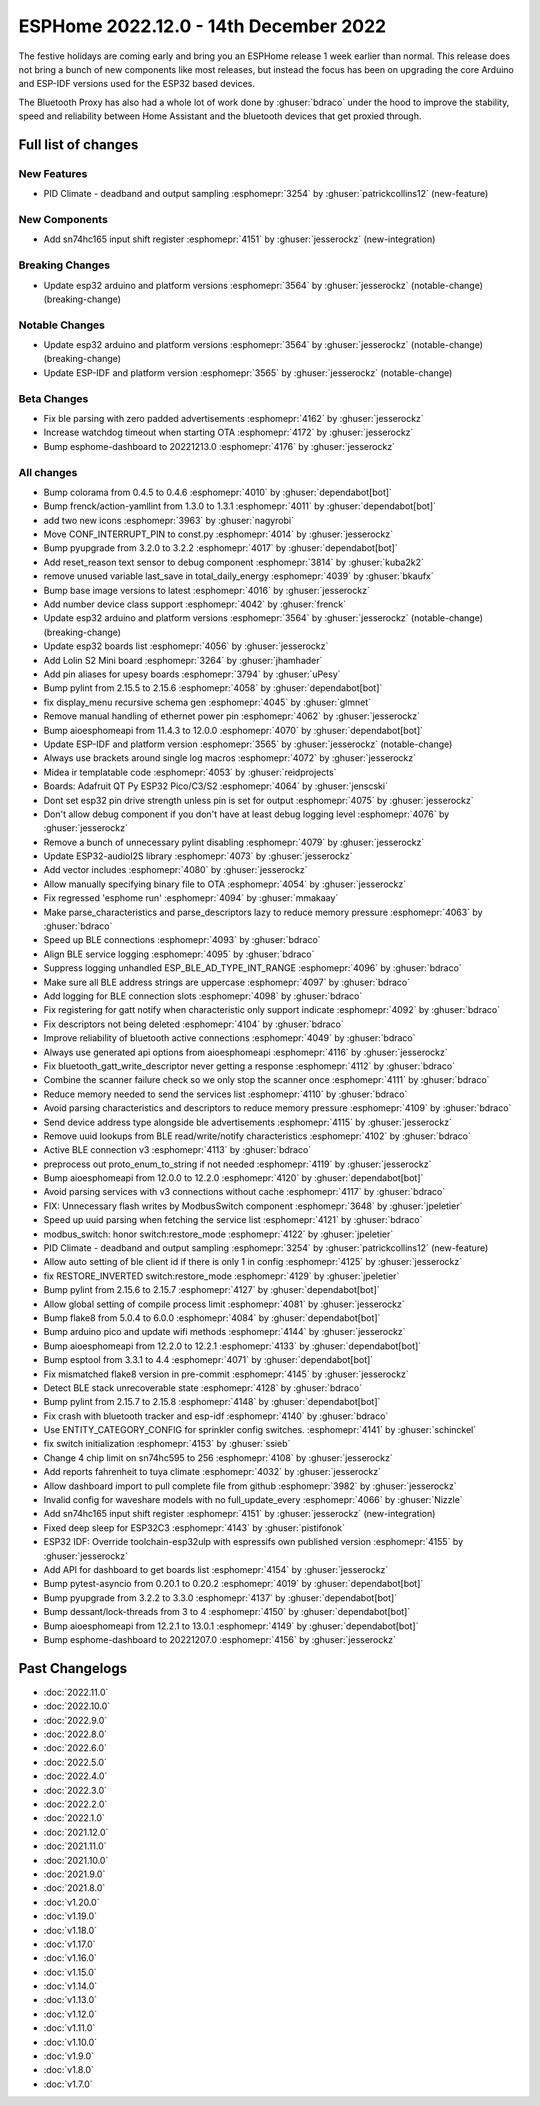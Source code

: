 ESPHome 2022.12.0 - 14th December 2022
======================================

.. seo::
    :description: Changelog for ESPHome 2022.12.0.
    :image: /_static/changelog-2022.12.0.png
    :author: Jesse Hills
    :author_twitter: @jesserockz

.. imgtable::
    :columns: 3

    ESP32, components/esp32, esp32.svg
    Bluetooth Proxy, components/bluetooth_proxy, bluetooth.svg
    SN74HC165 I/O Expander, components/sn74hc165, sn74hc595.jpg

The festive holidays are coming early and bring you an ESPHome release 1 week earlier than normal.
This release does not bring a bunch of new components like most releases, but instead the focus
has been on upgrading the core Arduino and ESP-IDF versions used for the ESP32 based devices.

The Bluetooth Proxy has also had a whole lot of work done by :ghuser:`bdraco` under the hood to
improve the stability, speed and reliability between Home Assistant and the bluetooth devices
that get proxied through.

Full list of changes
--------------------

New Features
^^^^^^^^^^^^

- PID Climate - deadband and output sampling :esphomepr:`3254` by :ghuser:`patrickcollins12` (new-feature)

New Components
^^^^^^^^^^^^^^

- Add sn74hc165 input shift register :esphomepr:`4151` by :ghuser:`jesserockz` (new-integration)

Breaking Changes
^^^^^^^^^^^^^^^^

- Update esp32 arduino and platform versions :esphomepr:`3564` by :ghuser:`jesserockz` (notable-change) (breaking-change)

Notable Changes
^^^^^^^^^^^^^^^

- Update esp32 arduino and platform versions :esphomepr:`3564` by :ghuser:`jesserockz` (notable-change) (breaking-change)
- Update ESP-IDF and platform version :esphomepr:`3565` by :ghuser:`jesserockz` (notable-change)

Beta Changes
^^^^^^^^^^^^

- Fix ble parsing with zero padded advertisements :esphomepr:`4162` by :ghuser:`jesserockz`
- Increase watchdog timeout when starting OTA :esphomepr:`4172` by :ghuser:`jesserockz`
- Bump esphome-dashboard to 20221213.0 :esphomepr:`4176` by :ghuser:`jesserockz`

All changes
^^^^^^^^^^^

- Bump colorama from 0.4.5 to 0.4.6 :esphomepr:`4010` by :ghuser:`dependabot[bot]`
- Bump frenck/action-yamllint from 1.3.0 to 1.3.1 :esphomepr:`4011` by :ghuser:`dependabot[bot]`
- add two new icons :esphomepr:`3963` by :ghuser:`nagyrobi`
- Move CONF_INTERRUPT_PIN to const.py :esphomepr:`4014` by :ghuser:`jesserockz`
- Bump pyupgrade from 3.2.0 to 3.2.2 :esphomepr:`4017` by :ghuser:`dependabot[bot]`
- Add reset_reason text sensor to debug component :esphomepr:`3814` by :ghuser:`kuba2k2`
- remove unused variable last_save in total_daily_energy :esphomepr:`4039` by :ghuser:`bkaufx`
- Bump base image versions to latest :esphomepr:`4016` by :ghuser:`jesserockz`
- Add number device class support :esphomepr:`4042` by :ghuser:`frenck`
- Update esp32 arduino and platform versions :esphomepr:`3564` by :ghuser:`jesserockz` (notable-change) (breaking-change)
- Update esp32 boards list :esphomepr:`4056` by :ghuser:`jesserockz`
- Add Lolin S2 Mini board :esphomepr:`3264` by :ghuser:`jhamhader`
- Add pin aliases for upesy boards :esphomepr:`3794` by :ghuser:`uPesy`
- Bump pylint from 2.15.5 to 2.15.6 :esphomepr:`4058` by :ghuser:`dependabot[bot]`
- fix display_menu recursive schema gen :esphomepr:`4045` by :ghuser:`glmnet`
- Remove manual handling of ethernet power pin :esphomepr:`4062` by :ghuser:`jesserockz`
- Bump aioesphomeapi from 11.4.3 to 12.0.0 :esphomepr:`4070` by :ghuser:`dependabot[bot]`
- Update ESP-IDF and platform version :esphomepr:`3565` by :ghuser:`jesserockz` (notable-change)
- Always use brackets around single log macros :esphomepr:`4072` by :ghuser:`jesserockz`
- Midea ir templatable code :esphomepr:`4053` by :ghuser:`reidprojects`
- Boards: Adafruit QT Py ESP32 Pico/C3/S2 :esphomepr:`4064` by :ghuser:`jenscski`
- Dont set esp32 pin drive strength unless pin is set for output :esphomepr:`4075` by :ghuser:`jesserockz`
- Don't allow debug component if you don't have at least debug logging level :esphomepr:`4076` by :ghuser:`jesserockz`
- Remove a bunch of unnecessary pylint disabling :esphomepr:`4079` by :ghuser:`jesserockz`
- Update ESP32-audioI2S library :esphomepr:`4073` by :ghuser:`jesserockz`
- Add vector includes :esphomepr:`4080` by :ghuser:`jesserockz`
- Allow manually specifying binary file to OTA :esphomepr:`4054` by :ghuser:`jesserockz`
- Fix regressed 'esphome run' :esphomepr:`4094` by :ghuser:`mmakaay`
- Make parse_characteristics and parse_descriptors lazy to reduce memory pressure :esphomepr:`4063` by :ghuser:`bdraco`
- Speed up BLE connections :esphomepr:`4093` by :ghuser:`bdraco`
- Align BLE service logging :esphomepr:`4095` by :ghuser:`bdraco`
- Suppress logging unhandled ESP_BLE_AD_TYPE_INT_RANGE :esphomepr:`4096` by :ghuser:`bdraco`
- Make sure all BLE address strings are uppercase :esphomepr:`4097` by :ghuser:`bdraco`
- Add logging for BLE connection slots :esphomepr:`4098` by :ghuser:`bdraco`
- Fix registering for gatt notify when characteristic only support indicate :esphomepr:`4092` by :ghuser:`bdraco`
- Fix descriptors not being deleted :esphomepr:`4104` by :ghuser:`bdraco`
- Improve reliability of bluetooth active connections :esphomepr:`4049` by :ghuser:`bdraco`
- Always use generated api options from aioesphomeapi :esphomepr:`4116` by :ghuser:`jesserockz`
- Fix bluetooth_gatt_write_descriptor never getting a response :esphomepr:`4112` by :ghuser:`bdraco`
- Combine the scanner failure check so we only stop the scanner once :esphomepr:`4111` by :ghuser:`bdraco`
- Reduce memory needed to send the services list :esphomepr:`4110` by :ghuser:`bdraco`
- Avoid parsing characteristics and descriptors to reduce memory pressure :esphomepr:`4109` by :ghuser:`bdraco`
- Send device address type alongside ble advertisements :esphomepr:`4115` by :ghuser:`jesserockz`
- Remove uuid lookups from BLE read/write/notify characteristics :esphomepr:`4102` by :ghuser:`bdraco`
- Active BLE connection v3 :esphomepr:`4113` by :ghuser:`bdraco`
- preprocess out proto_enum_to_string if not needed :esphomepr:`4119` by :ghuser:`jesserockz`
- Bump aioesphomeapi from 12.0.0 to 12.2.0 :esphomepr:`4120` by :ghuser:`dependabot[bot]`
- Avoid parsing services with v3 connections without cache :esphomepr:`4117` by :ghuser:`bdraco`
- FIX: Unnecessary flash writes by ModbusSwitch component :esphomepr:`3648` by :ghuser:`jpeletier`
- Speed up uuid parsing when fetching the service list :esphomepr:`4121` by :ghuser:`bdraco`
- modbus_switch: honor switch:restore_mode :esphomepr:`4122` by :ghuser:`jpeletier`
- PID Climate - deadband and output sampling :esphomepr:`3254` by :ghuser:`patrickcollins12` (new-feature)
- Allow auto setting of ble client id if there is only 1 in config :esphomepr:`4125` by :ghuser:`jesserockz`
- fix RESTORE_INVERTED switch:restore_mode :esphomepr:`4129` by :ghuser:`jpeletier`
- Bump pylint from 2.15.6 to 2.15.7 :esphomepr:`4127` by :ghuser:`dependabot[bot]`
- Allow global setting of compile process limit :esphomepr:`4081` by :ghuser:`jesserockz`
- Bump flake8 from 5.0.4 to 6.0.0 :esphomepr:`4084` by :ghuser:`dependabot[bot]`
- Bump arduino pico and update wifi methods :esphomepr:`4144` by :ghuser:`jesserockz`
- Bump aioesphomeapi from 12.2.0 to 12.2.1 :esphomepr:`4133` by :ghuser:`dependabot[bot]`
- Bump esptool from 3.3.1 to 4.4 :esphomepr:`4071` by :ghuser:`dependabot[bot]`
- Fix mismatched flake8 version in pre-commit :esphomepr:`4145` by :ghuser:`jesserockz`
- Detect BLE stack unrecoverable state :esphomepr:`4128` by :ghuser:`bdraco`
- Bump pylint from 2.15.7 to 2.15.8 :esphomepr:`4148` by :ghuser:`dependabot[bot]`
- Fix crash with bluetooth tracker and esp-idf :esphomepr:`4140` by :ghuser:`bdraco`
- Use ENTITY_CATEGORY_CONFIG for sprinkler config switches. :esphomepr:`4141` by :ghuser:`schinckel`
- fix switch initialization :esphomepr:`4153` by :ghuser:`ssieb`
- Change 4 chip limit on sn74hc595 to 256 :esphomepr:`4108` by :ghuser:`jesserockz`
- Add reports fahrenheit to tuya climate :esphomepr:`4032` by :ghuser:`jesserockz`
- Allow dashboard import to pull complete file from github :esphomepr:`3982` by :ghuser:`jesserockz`
- Invalid config for waveshare models with no full_update_every :esphomepr:`4066` by :ghuser:`Nizzle`
- Add sn74hc165 input shift register :esphomepr:`4151` by :ghuser:`jesserockz` (new-integration)
- Fixed deep sleep for ESP32C3 :esphomepr:`4143` by :ghuser:`pistifonok`
- ESP32 IDF: Override toolchain-esp32ulp with espressifs own published version :esphomepr:`4155` by :ghuser:`jesserockz`
- Add API for dashboard to get boards list :esphomepr:`4154` by :ghuser:`jesserockz`
- Bump pytest-asyncio from 0.20.1 to 0.20.2 :esphomepr:`4019` by :ghuser:`dependabot[bot]`
- Bump pyupgrade from 3.2.2 to 3.3.0 :esphomepr:`4137` by :ghuser:`dependabot[bot]`
- Bump dessant/lock-threads from 3 to 4 :esphomepr:`4150` by :ghuser:`dependabot[bot]`
- Bump aioesphomeapi from 12.2.1 to 13.0.1 :esphomepr:`4149` by :ghuser:`dependabot[bot]`
- Bump esphome-dashboard to 20221207.0 :esphomepr:`4156` by :ghuser:`jesserockz`

Past Changelogs
---------------

- :doc:`2022.11.0`
- :doc:`2022.10.0`
- :doc:`2022.9.0`
- :doc:`2022.8.0`
- :doc:`2022.6.0`
- :doc:`2022.5.0`
- :doc:`2022.4.0`
- :doc:`2022.3.0`
- :doc:`2022.2.0`
- :doc:`2022.1.0`
- :doc:`2021.12.0`
- :doc:`2021.11.0`
- :doc:`2021.10.0`
- :doc:`2021.9.0`
- :doc:`2021.8.0`
- :doc:`v1.20.0`
- :doc:`v1.19.0`
- :doc:`v1.18.0`
- :doc:`v1.17.0`
- :doc:`v1.16.0`
- :doc:`v1.15.0`
- :doc:`v1.14.0`
- :doc:`v1.13.0`
- :doc:`v1.12.0`
- :doc:`v1.11.0`
- :doc:`v1.10.0`
- :doc:`v1.9.0`
- :doc:`v1.8.0`
- :doc:`v1.7.0`
